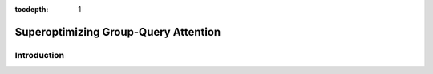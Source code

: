 :tocdepth: 1
*************************************
Superoptimizing Group-Query Attention
*************************************

Introduction
============

.. code-block:: Python
    import torch
    import mirage as mi
    graph = mi.new_kernel_graph()
    Q = graph.new_input(dims=(2, 256, 64), dtype=mi.float16)
    K = graph.new_input(dims=(2, 64, 4096), dtype=mi.float16)
    V = graph.new_input(dims=(2, 4096, 64), dtype=mi.float16)
    A = graph.matmul(Q, K)
    E = graph.exp(A)
    S = graph.reduction(E, 2)
    D = graph.div(E, S)
    O = graph.matmul(D, V)
    graph.mark_output(O)
    optimized_graph = mi.superoptimize(graph)


